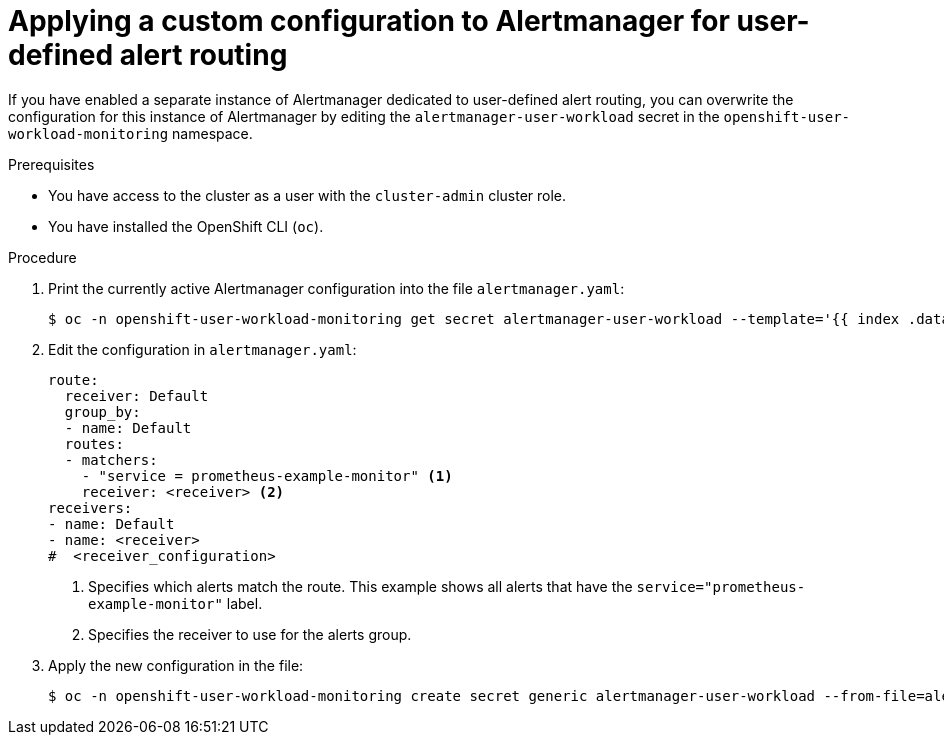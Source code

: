 // Module included in the following assemblies:
//
// * observability/monitoring/managing-alerts.adoc

:_mod-docs-content-type: PROCEDURE
[id="applying-a-custom-configuration-to-alertmanager-for-user-defined-alert-routing_{context}"]
= Applying a custom configuration to Alertmanager for user-defined alert routing

If you have enabled a separate instance of Alertmanager dedicated to user-defined alert routing, you can overwrite the configuration for this instance of Alertmanager by editing the `alertmanager-user-workload` secret in the `openshift-user-workload-monitoring` namespace.

.Prerequisites

ifdef::openshift-rosa,openshift-dedicated[]
* You have access to the cluster as a user with the `dedicated-admin` role.
endif::[]
ifndef::openshift-rosa,openshift-dedicated[]
* You have access to the cluster as a user with the `cluster-admin` cluster role.
endif::[]
* You have installed the OpenShift CLI (`oc`).

.Procedure

. Print the currently active Alertmanager configuration into the file `alertmanager.yaml`:
+
[source,terminal]
----
$ oc -n openshift-user-workload-monitoring get secret alertmanager-user-workload --template='{{ index .data "alertmanager.yaml" }}' | base64 --decode > alertmanager.yaml
----
+
. Edit the configuration in `alertmanager.yaml`:
+
[source,yaml]
----
route:
  receiver: Default
  group_by:
  - name: Default
  routes:
  - matchers:
    - "service = prometheus-example-monitor" <1>
    receiver: <receiver> <2>
receivers:
- name: Default
- name: <receiver>
#  <receiver_configuration>
----
<1> Specifies which alerts match the route. This example shows all alerts that have the `service="prometheus-example-monitor"` label.
<2> Specifies the receiver to use for the alerts group.
+
. Apply the new configuration in the file:
+
[source,terminal]
----
$ oc -n openshift-user-workload-monitoring create secret generic alertmanager-user-workload --from-file=alertmanager.yaml --dry-run=client -o=yaml |  oc -n openshift-user-workload-monitoring replace secret --filename=-
----
